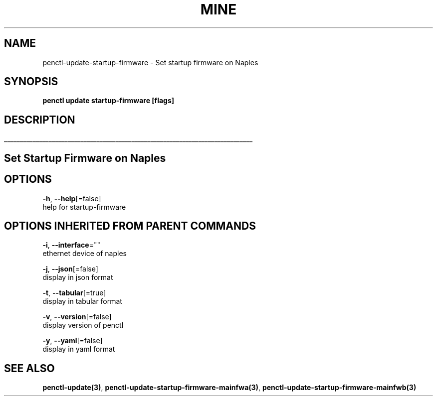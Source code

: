 .TH "MINE" "3" "Jan 2019" "Auto generated by spf13/cobra" "" 
.nh
.ad l


.SH NAME
.PP
penctl\-update\-startup\-firmware \- Set startup firmware on Naples


.SH SYNOPSIS
.PP
\fBpenctl update startup\-firmware [flags]\fP


.SH DESCRIPTION
.ti 0
\l'\n(.lu'

.SH Set Startup Firmware on Naples

.SH OPTIONS
.PP
\fB\-h\fP, \fB\-\-help\fP[=false]
    help for startup\-firmware


.SH OPTIONS INHERITED FROM PARENT COMMANDS
.PP
\fB\-i\fP, \fB\-\-interface\fP=""
    ethernet device of naples

.PP
\fB\-j\fP, \fB\-\-json\fP[=false]
    display in json format

.PP
\fB\-t\fP, \fB\-\-tabular\fP[=true]
    display in tabular format

.PP
\fB\-v\fP, \fB\-\-version\fP[=false]
    display version of penctl

.PP
\fB\-y\fP, \fB\-\-yaml\fP[=false]
    display in yaml format


.SH SEE ALSO
.PP
\fBpenctl\-update(3)\fP, \fBpenctl\-update\-startup\-firmware\-mainfwa(3)\fP, \fBpenctl\-update\-startup\-firmware\-mainfwb(3)\fP
